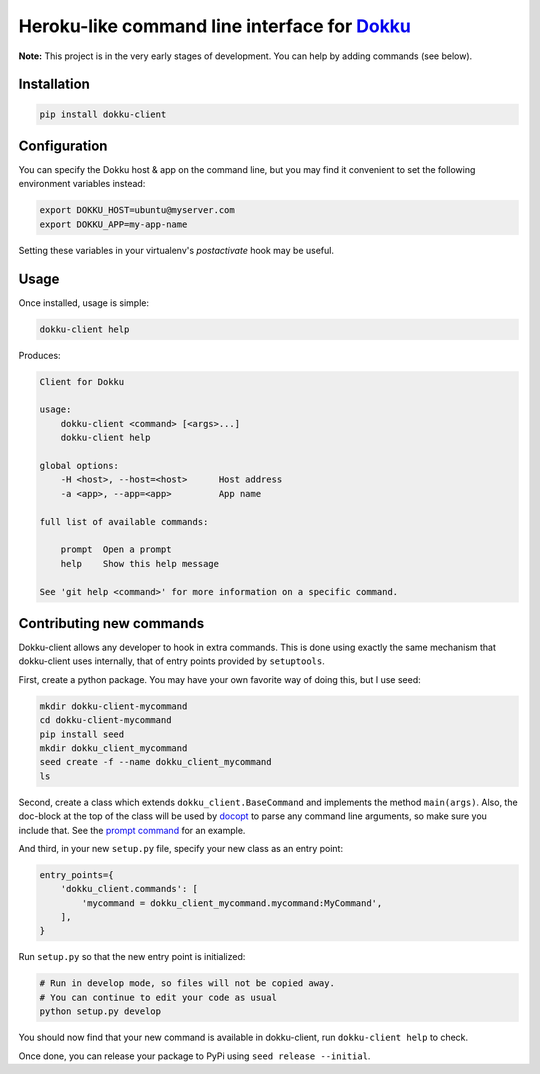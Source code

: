 Heroku-like command line interface for `Dokku`_
===============================================

**Note:** This project is in the very early stages of development. 
You can help by adding commands (see below).

Installation
------------

.. code-block:: bash

    pip install dokku-client

Configuration
-------------

You can specify the Dokku host & app on the command line, but you may 
find it convenient to set the following environment variables instead:

.. code-block:: bash

    export DOKKU_HOST=ubuntu@myserver.com
    export DOKKU_APP=my-app-name

Setting these variables in your virtualenv's `postactivate` hook may 
be useful.

Usage
-----

Once installed, usage is simple:

.. code-block:: bash

    dokku-client help

Produces:

.. code-block:: none

    Client for Dokku

    usage:
        dokku-client <command> [<args>...]
        dokku-client help

    global options:
        -H <host>, --host=<host>      Host address
        -a <app>, --app=<app>         App name

    full list of available commands:

        prompt  Open a prompt
        help    Show this help message

    See 'git help <command>' for more information on a specific command.

Contributing new commands
-------------------------

Dokku-client allows any developer to hook in extra commands. This is done using 
exactly the same mechanism that dokku-client uses internally, that of entry points
provided by ``setuptools``.

First, create a python package. You may have your own favorite way of doing this, but I 
use seed:

.. code-block:: bash
    
    mkdir dokku-client-mycommand
    cd dokku-client-mycommand
    pip install seed
    mkdir dokku_client_mycommand
    seed create -f --name dokku_client_mycommand
    ls

Second, create a class which extends ``dokku_client.BaseCommand`` and implements the method
``main(args)``. Also, the doc-block at the top 
of the class will be used by docopt_ to parse any command line arguments, so make 
sure you include that. See the `prompt command`_ for an example.

And third, in your new ``setup.py`` file, specify your new class as an entry point:

.. code-block:: python

    entry_points={
        'dokku_client.commands': [
            'mycommand = dokku_client_mycommand.mycommand:MyCommand',
        ],
    }

Run ``setup.py`` so that the new entry point is initialized:

.. code-block:: bash
    
    # Run in develop mode, so files will not be copied away.
    # You can continue to edit your code as usual
    python setup.py develop

You should now find that your new command is available in dokku-client, 
run ``dokku-client help`` to check.

Once done, you can release your package to PyPi using ``seed release --initial``.

.. _Dokku: https://github.com/progrium/dokku
.. _docopt: http://docopt.org/
.. _prompt command: https://github.com/adamcharnock/dokku-client/blob/master/dokku_client/commands/prompt.py
